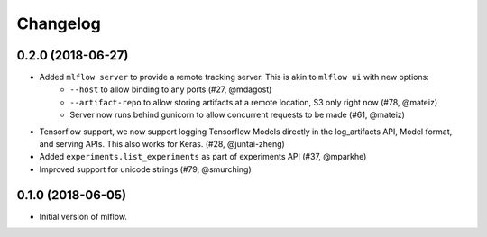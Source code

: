 Changelog
=========

0.2.0 (2018-06-27)
------------------

- Added ``mlflow server`` to provide a remote tracking server. This is akin to ``mlflow ui`` with new options:
    - ``--host`` to allow binding to any ports (#27, @mdagost)
    - ``--artifact-repo`` to allow storing artifacts at a remote location, S3 only right now (#78, @mateiz)
    - Server now runs behind gunicorn to allow concurrent requests to be made (#61, @mateiz)
- Tensorflow support, we now support logging Tensorflow Models directly in the log_artifacts API, Model format, and serving APIs. This also works for Keras. (#28, @juntai-zheng)
- Added ``experiments.list_experiments`` as part of experiments API (#37, @mparkhe)
- Improved support for unicode strings (#79, @smurching)

0.1.0 (2018-06-05)
------------------

- Initial version of mlflow.
